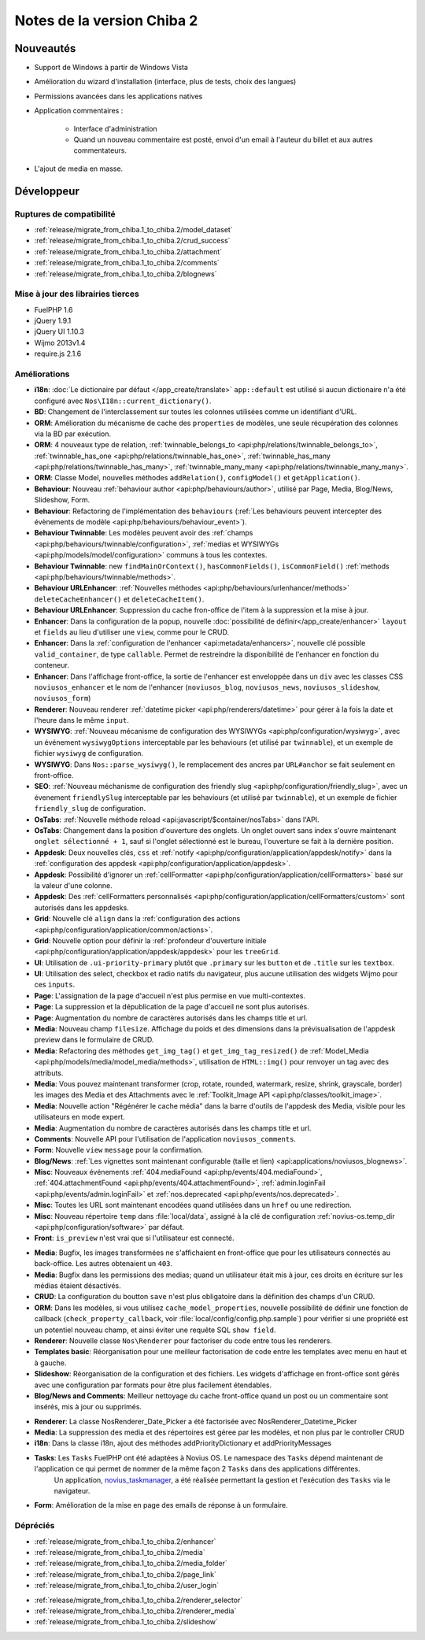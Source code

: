 Notes de la version Chiba 2
###########################

Nouveautés
==========

* Support de Windows à partir de Windows Vista
* Amélioration du wizard d'installation (interface, plus de tests, choix des langues)
* Permissions avancées dans les applications natives
* Application commentaires :

    * Interface d'administration
    * Quand un nouveau commentaire est posté, envoi d'un email à l'auteur du billet et aux autres commentateurs.

.. versionadded:: Chiba2.1

* L'ajout de media en masse.

Développeur
===========

Ruptures de compatibilité
-------------------------

* :ref:`release/migrate_from_chiba.1_to_chiba.2/model_dataset`
* :ref:`release/migrate_from_chiba.1_to_chiba.2/crud_success`
* :ref:`release/migrate_from_chiba.1_to_chiba.2/attachment`
* :ref:`release/migrate_from_chiba.1_to_chiba.2/comments`
* :ref:`release/migrate_from_chiba.1_to_chiba.2/blognews`

Mise à jour des librairies tierces
----------------------------------

* FuelPHP 1.6
* jQuery 1.9.1
* jQuery UI 1.10.3
* Wijmo 2013v1.4
* require.js 2.1.6


Améliorations
-------------
* **i18n**: :doc:`Le dictionaire par défaut </app_create/translate>` ``app::default`` est utilisé si aucun dictionaire n'a été configuré avec ``Nos\I18n::current_dictionary()``.
* **BD**: Changement de l'interclassement sur toutes les colonnes utilisées comme un identifiant d'URL.
* **ORM**: Amélioration du mécanisme de cache des ``properties`` de modèles, une seule récupération des colonnes via la BD par exécution.
* **ORM**: 4 nouveaux type de relation, :ref:`twinnable_belongs_to <api:php/relations/twinnable_belongs_to>`, :ref:`twinnable_has_one <api:php/relations/twinnable_has_one>`, :ref:`twinnable_has_many <api:php/relations/twinnable_has_many>`, :ref:`twinnable_many_many <api:php/relations/twinnable_many_many>`.
* **ORM**: Classe Model, nouvelles méthodes ``addRelation()``, ``configModel()`` et ``getApplication()``.
* **Behaviour**: Nouveau :ref:`behaviour author <api:php/behaviours/author>`, utilisé par Page, Media, Blog/News, Slideshow, Form.
* **Behaviour**: Refactoring de l'implémentation des ``behaviours`` (:ref:`Les behaviours peuvent intercepter des évènements de modèle <api:php/behaviours/behaviour_event>`).
* **Behaviour Twinnable**: Les modèles peuvent avoir des :ref:`champs <api:php/behaviours/twinnable/configuration>`, :ref:`medias et WYSIWYGs <api:php/models/model/configuration>` communs à tous les contextes.
* **Behaviour Twinnable**: new ``findMainOrContext()``, ``hasCommonFields()``, ``isCommonField()`` :ref:`methods <api:php/behaviours/twinnable/methods>`.
* **Behaviour URLEnhancer**: :ref:`Nouvelles méthodes <api:php/behaviours/urlenhancer/methods>` ``deleteCacheEnhancer()`` et ``deleteCacheItem()``.
* **Behaviour URLEnhancer**: Suppression du cache fron-office de l'item à la suppression et la mise à jour.
* **Enhancer**: Dans la configuration de la popup, nouvelle :doc:`possibilité de définir</app_create/enhancer>` ``layout`` et ``fields`` au lieu d'utiliser une ``view``, comme pour le CRUD.
* **Enhancer**: Dans la :ref:`configuration de l'enhancer <api:metadata/enhancers>`, nouvelle clé possible ``valid_container``, de type ``callable``. Permet de restreindre la disponibilité de l'enhancer en fonction du conteneur.
* **Enhancer**: Dans l'affichage front-office, la sortie de l'enhancer est enveloppée dans un ``div`` avec les classes CSS ``noviusos_enhancer`` et le nom de l'enhancer (``noviusos_blog``, ``noviusos_news``, ``noviusos_slideshow``, ``noviusos_form``)
* **Renderer**: Nouveau renderer :ref:`datetime picker <api:php/renderers/datetime>` pour gérer à la fois la date et l'heure dans le même ``input``.
* **WYSIWYG**: :ref:`Nouveau mécanisme de configuration des WYSIWYGs <api:php/configuration/wysiwyg>`, avec un événement ``wysiwygOptions`` interceptable par les behaviours (et utilisé par ``twinnable``), et un exemple de fichier ``wysiwyg`` de configuration.
* **WYSIWYG**: Dans ``Nos::parse_wysiwyg()``, le remplacement des ancres par ``URL#anchor`` se fait seulement en front-office.
* **SEO**: :ref:`Nouveau méchanisme de configuration des friendly slug <api:php/configuration/friendly_slug>`, avec un évenement ``friendlySlug`` interceptable par les behaviours (et utilisé par ``twinnable``), et un exemple de fichier ``friendly_slug`` de configuration.
* **OsTabs**: :ref:`Nouvelle méthode reload <api:javascript/$container/nosTabs>` dans l'API.
* **OsTabs**: Changement dans la position d'ouverture des onglets. Un onglet ouvert sans index s'ouvre maintenant ``onglet sélectionné + 1``, sauf si l'onglet sélectionné est le bureau, l'ouverture se fait à la dernière position.
* **Appdesk**: Deux nouvelles clés, ``css`` et :ref:`notify <api:php/configuration/application/appdesk/notify>` dans la :ref:`configuration des appdesk <api:php/configuration/application/appdesk>`.
* **Appdesk**: Possibilité d'ignorer un :ref:`cellFormatter <api:php/configuration/application/cellFormatters>` basé sur la valeur d'une colonne.
* **Appdesk**: Des :ref:`cellFormatters personnalisés <api:php/configuration/application/cellFormatters/custom>` sont autorisés dans les appdesks.
* **Grid**: Nouvelle clé ``align`` dans la :ref:`configuration des actions <api:php/configuration/application/common/actions>`.
* **Grid**: Nouvelle option pour définir la :ref:`profondeur d'ouverture initiale <api:php/configuration/application/appdesk/appdesk>` pour les ``treeGrid``.
* **UI**: Utilisation de ``.ui-priority-primary`` plutôt que ``.primary`` sur les ``button`` et de ``.title`` sur les ``textbox``.
* **UI**: Utilisation des select, checkbox et radio natifs du navigateur, plus aucune utilisation des widgets Wijmo pour ces ``inputs``.
* **Page**: L'assignation de la page d'accueil n'est plus permise en vue multi-contextes.
* **Page**: La suppression et la dépublication de la page d'accueil ne sont plus autorisés.
* **Page**: Augmentation du nombre de caractères autorisés dans les champs title et url.
* **Media**: Nouveau champ ``filesize``. Affichage du poids et des dimensions dans la prévisualisation de l'appdesk preview dans le formulaire de CRUD.
* **Media**: Refactoring des méthodes ``get_img_tag()`` et ``get_img_tag_resized()`` de :ref:`Model_Media <api:php/models/media/model_media/methods>`, utilisation de ``HTML::img()`` pour renvoyer un tag avec des attributs.
* **Media**: Vous pouvez maintenant transformer (crop, rotate, rounded, watermark, resize, shrink, grayscale, border) les images des Media et des Attachments avec le :ref:`Toolkit_Image API <api:php/classes/toolkit_image>`.
* **Media**: Nouvelle action "Régénérer le cache média" dans la barre d'outils de l'appdesk des Media, visible pour les utilisateurs en mode expert.
* **Media**: Augmentation du nombre de caractères autorisés dans les champs title et url.
* **Comments**: Nouvelle API pour l'utilisation de l'application ``noviusos_comments``.
* **Form**: Nouvelle ``view`` ``message`` pour la confirmation.
* **Blog/News**: :ref:`Les vignettes sont maintenant configurable (taille et lien) <api:applications/noviusos_blognews>`.
* **Misc**: Nouveaux événements :ref:`404.mediaFound <api:php/events/404.mediaFound>`, :ref:`404.attachmentFound <api:php/events/404.attachmentFound>`, :ref:`admin.loginFail <api:php/events/admin.loginFail>` et :ref:`nos.deprecated <api:php/events/nos.deprecated>`.
* **Misc**: Toutes les URL sont maintenant encodées quand utilisées dans un ``href`` ou une redirection.
* **Misc**: Nouveau répertoire ``temp`` dans :file:`local/data`, assigné à la clé de configuration :ref:`novius-os.temp_dir <api:php/configuration/software>` par défaut.
* **Front**: ``is_preview`` n'est vrai que si l'utilisateur est connecté.

.. versionadded:: Chiba 2.1

* **Media**: Bugfix, les images transformées ne s'affichaient en front-office que pour les utilisateurs connectés au back-office. Les autres obtenaient un ``403``.
* **Media**: Bugfix dans les permissions des medias; quand un utilisateur était mis à jour, ces droits en écriture sur les médias étaient désactivés.
* **CRUD**: La configuration du boutton ``save`` n'est plus obligatoire dans la définition des champs d'un CRUD.
* **ORM**: Dans les modèles, si vous utilisez ``cache_model_properties``, nouvelle possibilité de définir une fonction de callback (``check_property_callback``, voir :file:`local/config/config.php.sample`) pour vérifier si une propriété est un potentiel nouveau champ, et ainsi éviter une requête SQL ``show field``.
* **Renderer**: Nouvelle classe ``Nos\Renderer`` pour factoriser du code entre tous les renderers.
* **Templates basic**: Réorganisation pour une meilleur factorisation de code entre les templates avec menu en haut et à gauche.
* **Slideshow**: Réorganisation de la configuration et des fichiers. Les widgets d'affichage en front-office sont gérés avec une configuration par formats pour être plus facilement étendables.
* **Blog/News and Comments**: Meilleur nettoyage du cache front-office quand un post ou un commentaire sont insérés, mis à jour ou supprimés.

.. versionadded:: Chiba 2.2

* **Renderer**: La classe Nos\Renderer_Date_Picker a été factorisée avec Nos\Renderer_Datetime_Picker
* **Media**: La suppression des media et des répertoires est géree par les modèles, et non plus par le controller CRUD
* **i18n**: Dans la classe i18n, ajout des méthodes addPriorityDictionary et addPriorityMessages
* **Tasks**: Les ``Tasks`` FuelPHP ont été adaptées à Novius OS. Le namespace des ``Tasks`` dépend maintenant de l'application ce qui permet de nommer de la même façon 2 ``Tasks`` dans des applications différentes.
             Un application, `novius_taskmanager <https://github.com/novius/novius_taskmanager>`__, a été réalisée permettant la gestion et l'exécution des ``Tasks`` via le navigateur.
* **Form**: Amélioration de la mise en page des emails de réponse à un formulaire.

.. _release/chiba.2/deprecated:

Dépréciés
---------

* :ref:`release/migrate_from_chiba.1_to_chiba.2/enhancer`
* :ref:`release/migrate_from_chiba.1_to_chiba.2/media`
* :ref:`release/migrate_from_chiba.1_to_chiba.2/media_folder`
* :ref:`release/migrate_from_chiba.1_to_chiba.2/page_link`
* :ref:`release/migrate_from_chiba.1_to_chiba.2/user_login`

.. versionadded:: Chiba 2.1

* :ref:`release/migrate_from_chiba.1_to_chiba.2/renderer_selector`
* :ref:`release/migrate_from_chiba.1_to_chiba.2/renderer_media`
* :ref:`release/migrate_from_chiba.1_to_chiba.2/slideshow`
